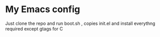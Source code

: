 * My Emacs config 
Just clone the repo and run boot.sh , copies init.el and install everythng required except gtags for C
